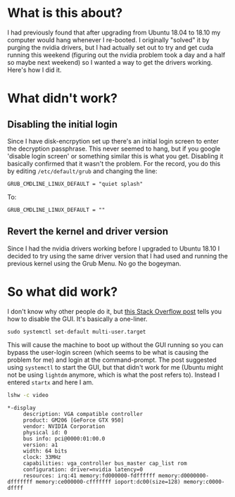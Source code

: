 #+BEGIN_COMMENT
.. title: Using Nvidia Drivers in Ubuntu 18.10
.. slug: using-nvidia-drivers-in-ubuntu-1810
.. date: 2018-10-28 12:20:38 UTC-07:00
.. tags: ubuntu,setup,drivers
.. category: Ubuntu
.. link: 
.. description: Using the Nvidia drivers with Ubuntu 18.10.
.. type: text

#+END_COMMENT
#+OPTIONS: ^:{}
#+TOC: headlines 1
* What is this about?
  I had previously found that after upgrading from Ubuntu 18.04 to 18.10 my computer would hang whenever I re-booted. I originally "solved" it by purging the nvidia drivers, but I had actually set out to try and get cuda running this weekend (figuring out the nvidia problem took a day and a half so maybe next weekend) so I wanted a way to get the drivers working. Here's how I did it.
* What didn't work?
** Disabling the initial login
   Since I have disk-encrpytion set up there's an initial login screen to enter the decryption passphrase. This never seemed to hang, but if you google 'disable login screen' or something similar this is what you get. Disabling it basically confirmed that it wasn't the problem. For the record, you do this by editing =/etc/default/grub= and changing the line:

#+BEGIN_EXAMPLE
GRUB_CMDLINE_LINUX_DEFAULT = "quiet splash"
#+END_EXAMPLE

To:

#+BEGIN_EXAMPLE
GRUB_CMDLINE_LINUX_DEFAULT = ""
#+END_EXAMPLE
** Revert the kernel and driver version
   Since I had the nvidia drivers working before I upgraded to Ubuntu 18.10 I decided to try using the same driver version that I had used and running the previous kernel using the Grub Menu. No go the bogeyman.

* So what did work?
  I don't know why other people do it, but [[https://askubuntu.com/questions/800239/how-to-disable-lightdmdisplay-manager-on-ubuntu-16-0-4-lts][this Stack Overflow post]] tells you how to disable the GUI. It's basically a one-liner.

#+BEGIN_EXAMPLE
sudo systemctl set-default multi-user.target
#+END_EXAMPLE

This will cause the machine to boot up without the GUI running so you can bypass the user-login screen (which seems to be what is causing the problem for me) and login at the command-prompt. The post suggested using =systemctl= to start the GUI, but that didn't work for me (Ubuntu might not be using =lightdm= anymore, which is what the post refers to). Instead I entered =startx= and here I am.

#+BEGIN_SRC bash :results verbatim :exports both
lshw -c video
#+END_SRC

#+RESULTS:
#+begin_example
  ,*-display
       description: VGA compatible controller
       product: GM206 [GeForce GTX 950]
       vendor: NVIDIA Corporation
       physical id: 0
       bus info: pci@0000:01:00.0
       version: a1
       width: 64 bits
       clock: 33MHz
       capabilities: vga_controller bus_master cap_list rom
       configuration: driver=nvidia latency=0
       resources: irq:41 memory:fd000000-fdffffff memory:d0000000-dfffffff memory:ce000000-cfffffff ioport:dc00(size=128) memory:c0000-dffff
#+end_example
